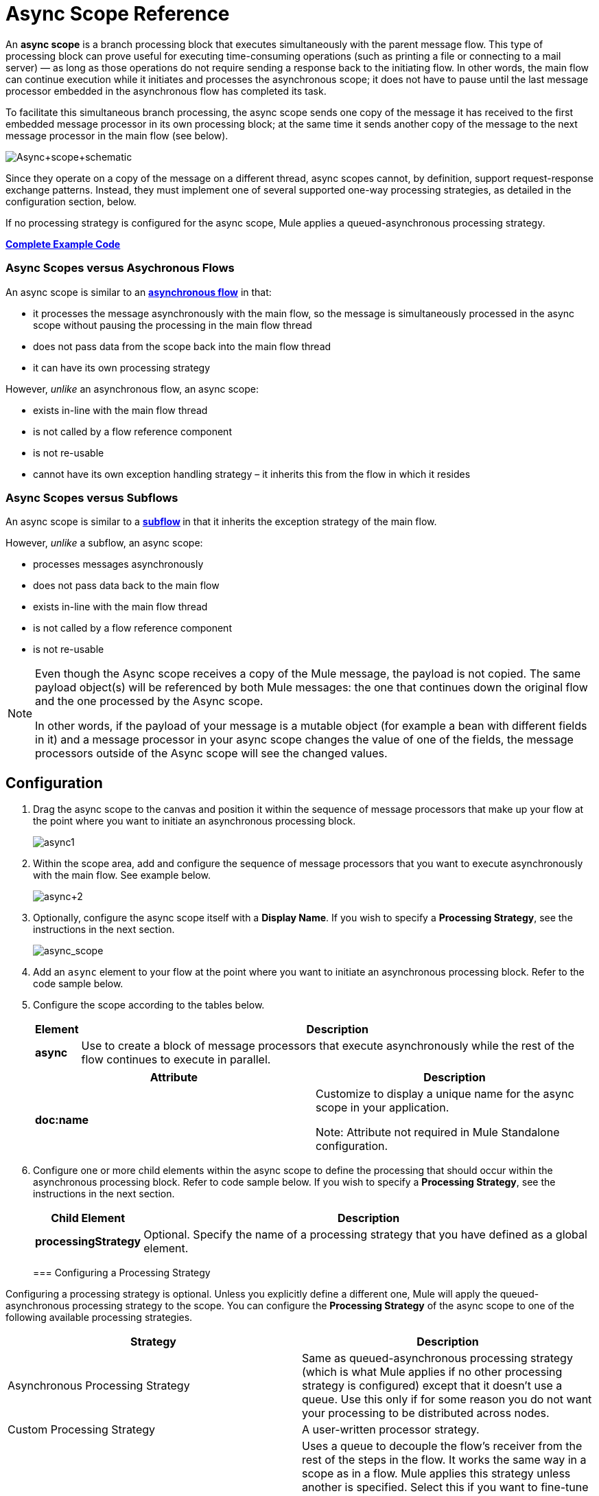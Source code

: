= Async Scope Reference
:keywords: async, esb, scopes, studio, anypoint

An *async scope* is a branch processing block that executes simultaneously with the parent message flow. This type of processing block can prove useful for executing time-consuming operations (such as printing a file or connecting to a mail server) — as long as those operations do not require sending a response back to the initiating flow. In other words, the main flow can continue execution while it initiates and processes the asynchronous scope; it does not have to pause until the last message processor embedded in the asynchronous flow has completed its task.

To facilitate this simultaneous branch processing, the async scope sends one copy of the message it has received to the first embedded message processor in its own processing block; at the same time it sends another copy of the message to the next message processor in the main flow (see below).

image:Async+scope+schematic.png[Async+scope+schematic]

Since they operate on a copy of the message on a different thread, async scopes cannot, by definition, support request-response exchange patterns. Instead, they must implement one of several supported one-way processing strategies, as detailed in the configuration section, below.

If no processing strategy is configured for the async scope, Mule applies a queued-asynchronous processing strategy.

*<<Complete Example Code>>*


=== Async Scopes versus Asychronous Flows

An async scope is similar to an *link:/mule-user-guide/v/3.6/flows-and-subflows[asynchronous flow]* in that:

* it processes the message asynchronously with the main flow, so the message is simultaneously processed in the async scope without pausing the processing in the main flow thread
* does not pass data from the scope back into the main flow thread
* it can have its own processing strategy

However, _unlike_ an asynchronous flow, an async scope:

* exists in-line with the main flow thread
* is not called by a flow reference component
* is not re-usable
* cannot have its own exception handling strategy – it inherits this from the flow in which it resides

=== Async Scopes versus Subflows

An async scope is similar to a **link:/mule-user-guide/v/3.6/flows-and-subflows[subflow] **in that it inherits the exception strategy of the main flow. 

However, _unlike_ a subflow, an async scope:

* processes messages asynchronously
* does not pass data back to the main flow
* exists in-line with the main flow thread
* is not called by a flow reference component
* is not re-usable

[NOTE]
====
Even though the Async scope receives a copy of the Mule message, the payload is not copied. The same payload object(s) will be referenced by both Mule messages: the one that continues down the original flow and the one processed by the Async scope.

In other words, if the payload of your message is a mutable object (for example a bean with different fields in it) and a message processor in your async scope changes the value of one of the fields, the message processors outside of the Async scope will see the changed values.
====

== Configuration

. Drag the async scope to the canvas and position it within the sequence of message processors that make up your flow at the point where you want to initiate an asynchronous processing block. +

+
image:async1.png[async1]
+

. Within the scope area, add and configure the sequence of message processors that you want to execute asynchronously with the main flow. See example below. +

+
image:async+2.png[async+2]
+

. Optionally, configure the async scope itself with a *Display Name*. If you wish to specify a *Processing Strategy*, see the instructions in the next section. +

+
image:async_scope.png[async_scope] +
+


. Add an `async` element to your flow at the point where you want to initiate an asynchronous processing block. Refer to the code sample below.
. Configure the scope according to the tables below.
+
[%header%autowidth.spread]
|===
|Element |Description
|*async* |Use to create a block of message processors that execute asynchronously while the rest of the flow continues to execute in parallel.
|===
+
[%header,cols="2*"]
|===
|Attribute |Description
|*doc:name* a|
Customize to display a unique name for the async scope in your application.

Note: Attribute not required in Mule Standalone configuration.

|===
+
. Configure one or more child elements within the async scope to define the processing that should occur within the asynchronous processing block. Refer to code sample below. If you wish to specify a *Processing Strategy*, see the instructions in the next section.
+
[%header%autowidth.spread]
|===
|Child Element |Description
|*processingStrategy* |Optional. Specify the name of a processing strategy that you have defined as a global element.
|===
+

=== Configuring a Processing Strategy

Configuring a processing strategy is optional. Unless you explicitly define a different one, Mule will apply the queued-asynchronous processing strategy to the scope. You can configure the *Processing Strategy* of the async scope to one of the following available processing strategies.

[%header,cols="2*"]
|===
|Strategy |Description
|Asynchronous Processing Strategy |Same as queued-asynchronous processing strategy (which is what Mule applies if no other processing strategy is configured) except that it doesn't use a queue. Use this only if for some reason you do not want your processing to be distributed across nodes.
|Custom Processing Strategy |A user-written processor strategy.
|Queued-Asynchronous Processing Strategy a|
Uses a queue to decouple the flow's receiver from the rest of the steps in the flow. It works the same way in a scope as in a flow. Mule applies this strategy unless another is specified. Select this if you want to fine-tune this processing strategy by:

* Changing the number of threads available to the flow.
* Limiting the number of messages that can be queued.
* Specifying a queue store to persist data.

|Queued Thread Per Processor Processing Strategy |Not applicable to most use cases. Writes messages to a queue, then every processor in the scope runs sequentially in a different thread.
|Thread Per Processor Processor Strategy |Not applicable to most use cases. Every processor in the scope runs sequentially in a different thread.
|===

For more information about processing strategies, see link:/mule-user-guide/v/3.6/flow-processing-strategies[Flow Processing Strategies].

. Click the plus sign to the right of the *Processing Strategy* field.  +

. In the *Choose Global Type* window, select from the list of available processing strategies, then click *OK*. 

+
image:Studio_Async_ChooseGlobalType.png[Studio_Async_ChooseGlobalType] +

+
. Configure the processing strategy as needed. For more information, see link:/mule-user-guide/v/3.6/flow-processing-strategies[Flow Processing Strategies]. +


. Define your processing strategy as a global element, with any necessary configuration or optional fine-tuning. (For more information, see link:/mule-user-guide/v/3.6/flow-processing-strategies[Flow Processing Strategies].) Refer to code sample below.
. Add a `processingStrategy` attribute to your `async` element to specify the processing strategy by name, as in the code sample.

== Replacing versus Modifying Object References

If you replace, that is, change the reference completely inside the async scope, then both the payload and the flow variable in the original thread continue to have their original values.

If you modify, that is, make a change in the object referenced, but leave the same reference, the payload is modified for the original thread, but is preserved for the flow variable, since the former is not copied but the latter is.

Example:

The following example lets you test a replace versus a modify on an async scope.

You can see test the example with these calls:

* link:http://localhost:9000/replacepayload[Replace payload]
* link:http://localhost:9000/modifypayload[Modify payload]

[source,xml,linenums]
----
<flow name="replace"> 
  <http:inbound-endpoint address="http://localhost:9000/replacepayload" exchange-pattern="request-response" /> 
  <set-payload value="original payload" /> 
  <set-variable value="original flowvar" variableName="testflowvar"/> 
  <logger level="WARN" message="original payload: #[payload]" /> 
  <logger level="WARN" message="original flowvar: #[flowVars['testflowvar']]" /> 
  <async> 
    <set-payload value="new payload" /> 
    <set-variable value="new flowvar" variableName="testflowvar"/> 
    <logger level="WARN" message="Payload in async: #[payload]" /> 
    <logger level="WARN" message="Flowvar in async: #[flowVars['testflowvar']]" /> 
  </async> 
  <scripting:component> 
    <scripting:script engine="groovy"> 
      <scripting:text> 
Thread.sleep(3000) 
return payload 
      </scripting:text> 
    </scripting:script> 
  </scripting:component> 
  <logger level="WARN" message="Payload after async: #[payload]" /> 
  <logger level="WARN" message="Flowvar after async: #[flowVars['testflowvar']]" /> 
</flow> 

<flow name="modify"> 
  <http:inbound-endpoint address="http://localhost:9000/modifypayload" exchange-pattern="request-response" /> 
  <set-payload value="#[['key':'originalvalue']]" /> 
  <set-variable value="#[['key':'originalvalue']]" variableName="testflowvar"/> 
  <logger level="WARN" message="original payload: #[payload]" /> 
  <logger level="WARN" message="original flowvar: #[flowVars['testflowvar']]" /> 
  <async> 
    <set-payload value="#[payload.key = 'new payload'; return payload]" /> 
    <set-variable value="#[['key':'new value']]" variableName="testflowvar"/> 
    <logger level="WARN" message="Payload in async: #[payload]" /> 
    <logger level="WARN" message="Flowvar in async: #[flowVars['testflowvar']]" /> 
  </async> 
  <scripting:component> 
    <scripting:script engine="groovy"> 
      <scripting:text> 
Thread.sleep(3000) 
return payload 
      </scripting:text> 
    </scripting:script> 
  </scripting:component> 
  <logger level="WARN" message="Payload after async: #[payload]" /> 
  <logger level="WARN" message="Flowvar after async: #[flowVars['testflowvar']]" /> 
</flow> 
----

== Complete Example Code

 View the namespace:

[source,xml,linenums]
----
<mule xmlns:http="http://www.mulesoft.org/schema/mule/http" xmlns:jms="http://www.mulesoft.org/schema/mule/jms" xmlns:spring="http://www.springframework.org/schema/beans"  xmlns:xsi="http://www.w3.org/2001/XMLSchema-instance" xsi:schemaLocation="http://www.springframework.org/schema/beans http://www.springframework.org/schema/beans/spring-beans-current.xsd

http://www.mulesoft.org/schema/mule/core http://www.mulesoft.org/schema/mule/core/current/mule.xsd

http://www.mulesoft.org/schema/mule/http http://www.mulesoft.org/schema/mule/http/current/mule-http.xsd
----

Code example:

[source,xml,linenums]
----
<queued-asynchronous-processing-strategy name="Allow42Threads" maxThreads="42" doc:name="Queued Asynchronous Processing Strategy"/>

<http:listener-config name="listener-config" host="localhost" port="8081"/>
<flow name="Async_Scope_ExampleFlow1" doc:name="Async_Scope_FlowFlow1" >
   <http:listener config-ref="listener-config" path="/" doc:name="HTTP Connector"/>
      <async doc:name="Async" processingStrategy="Allow42Threads">
            <component doc:name="Takes a long time"/>
            <jms:outbound-endpoint doc:name="Store result"/>
      </async>
   <expression-transformer doc:name="Create Response"/>
</flow>
----


== See Also

* For more information about processing strategies and how to configure them, see link:/mule-user-guide/v/3.6/flow-processing-strategies[Flow Processing Strategies].
